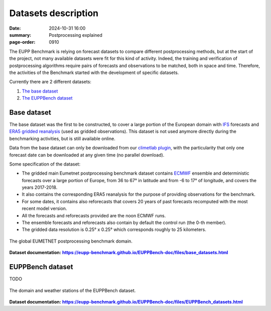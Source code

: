 Datasets description
====================

:date: 2024-10-31 16:00
:summary: Postprocessing explained
:page-order: 0910

The EUPP Benchmark is relying on forecast datasets to compare different postprocessing methods, but at the start of the
project, not many available datasets were fit for this kind of activity.  Indeed, the training and verification of postprocessing
algorithms require pairs of forecasts and observations to be matched, both in space and time.
Therefore, the activities of the Benchmark started with the development of specific datasets.

Currently there are 2 different datasets:

1. `The base dataset <base_>`_
2. `The EUPPBench dataset <eupp_>`_

Base dataset
------------

.. _base:

The base dataset was the first to be constructed, to cover a large portion of the European domain
with `IFS <https://www.ecmwf.int/en/forecasts/documentation-and-support/changes-ecmwf-model>`_ forecasts and
`ERA5 gridded reanalysis <https://www.ecmwf.int/en/forecasts/dataset/ecmwf-reanalysis-v5>`_ (used as gridded observations).
This dataset is not used anymore directly during the benchmarking activities, but is still available online.

Data from the base dataset can only be downloaded from our `climetlab plugin <https://github.com/EUPP-benchmark/climetlab-eumetnet-postprocessing-benchmark>`_,
with the particularity that only one forecast date can be downloaded at any given time (no parallel download).

Some specification of the dataset:

* The gridded main Eumetnet postprocessing benchmark dataset contains `ECMWF <https://www.ecmwf.int>`_ ensemble and deterministic forecasts over a
  large portion of Europe, from 36 to 67° in latitude and from -6 to 17° of longitude, and covers the years 2017-2018.
* It also contains the corresponding ERA5 reanalysis for the purpose of providing observations for the benchmark.
* For some dates, it contains also reforecasts that covers 20 years of past forecasts recomputed with the most recent model version.
* All the forecasts and reforecasts provided are the noon ECMWF runs.
* The ensemble forecasts and reforecasts also contain by default the control run (the 0-th member).
* The gridded data resolution is 0.25° x 0.25° which corresponds roughly to 25 kilometers.

.. figure:: /images/base_domain.jpg
    :align: center
    :alt: The global EUMETNET postprocessing benchmark domain.

    The global EUMETNET postprocessing benchmark domain.

.. _base_doc: https://eupp-benchmark.github.io/EUPPBench-doc/files/base_datasets.html
.. |base_doc| replace:: **https://eupp-benchmark.github.io/EUPPBench-doc/files/base_datasets.html**

**Dataset documentation:** |base_doc|_

EUPPBench dataset
-----------------

.. _eupp:

TODO

.. figure:: /images/EUPP_domain.png
    :align: center
    :alt: The domain and weather stations of the EUPPBench dataset.

    The domain and weather stations of the EUPPBench dataset.


.. _eupp_doc: https://eupp-benchmark.github.io/EUPPBench-doc/files/EUPPBench_datasets.html
.. |eupp_doc| replace:: **https://eupp-benchmark.github.io/EUPPBench-doc/files/EUPPBench_datasets.html**

**Dataset documentation:** |eupp_doc|_
